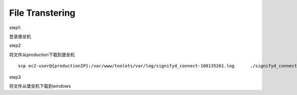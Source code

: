 File Transtering 
============================

step1:

登录堡垒机

step2

将文件从production下载到堡垒机 ::

  scp ec2-user@{productionIP}:/var/www/toolots/var/log/signifyd_connect-100135261.log      ./signifyd_connect-100135261.log

step3

将文件从堡垒机下载到windows
